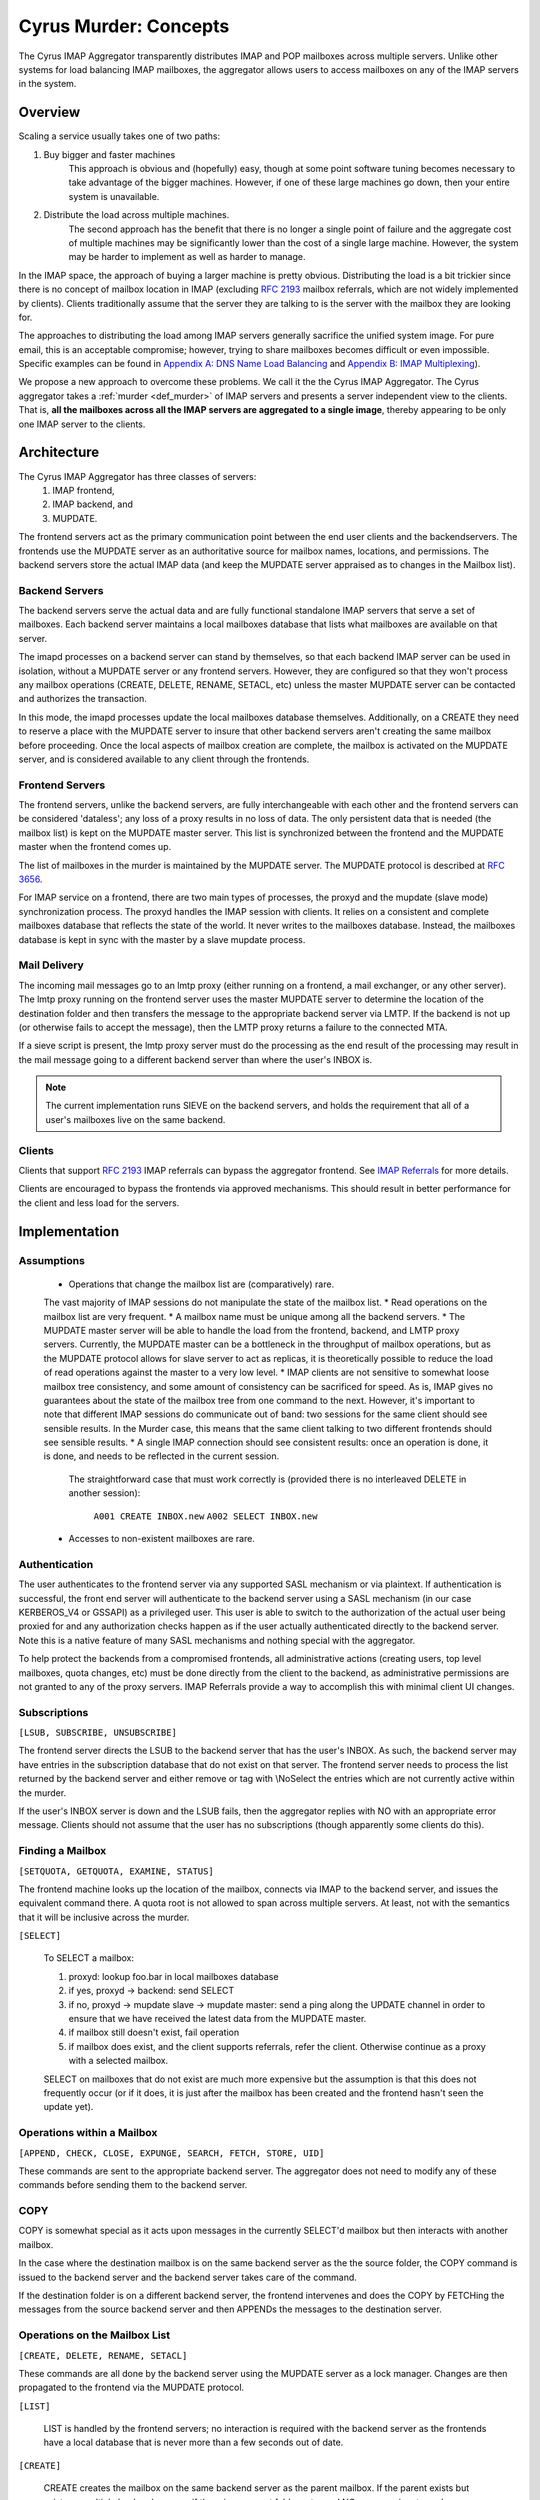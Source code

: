 .. _murder_concepts:

======================
Cyrus Murder: Concepts
======================

The Cyrus IMAP Aggregator transparently distributes IMAP and POP 
mailboxes across multiple servers. Unlike other systems for load 
balancing IMAP mailboxes, the aggregator allows users to access 
mailboxes on any of the IMAP servers in the system. 



Overview
========

Scaling a service usually takes one of two paths:

1. Buy bigger and faster machines
    This approach is obvious and (hopefully) easy, though at some point 
    software tuning becomes necessary to take advantage of the bigger 
    machines. However, if one of these large machines go down, then your 
    entire system is unavailable. 
2. Distribute the load across multiple machines. 
    The second approach has the benefit that there is no longer a single 
    point of failure and the aggregate cost of multiple machines may be 
    significantly lower than the cost of a single large machine. However, 
    the system may be harder to implement as well as harder to manage. 

In the IMAP space, the approach of buying a larger machine is pretty 
obvious. Distributing the load is a bit trickier since there is no 
concept of mailbox location in IMAP (excluding :rfc:`2193` mailbox 
referrals, which are not widely implemented by clients). Clients 
traditionally assume that the server they are talking to is the server 
with the mailbox they are looking for. 

The approaches to distributing the load among IMAP servers generally 
sacrifice the unified system image. For pure email, this is an 
acceptable compromise; however, trying to share mailboxes becomes 
difficult or even impossible. Specific examples can be found in `Appendix 
A: DNS Name Load Balancing`_ and `Appendix B: IMAP Multiplexing`_). 

We propose a new approach to overcome these problems. We call it the the 
Cyrus IMAP Aggregator. The Cyrus aggregator takes a :ref:`murder <def_murder>` of IMAP 
servers and presents a server independent view to the clients. That is, 
**all the mailboxes across all the IMAP servers are aggregated to a single 
image**, thereby appearing to be only one IMAP server to the clients. 

Architecture
============

The Cyrus IMAP Aggregator has three classes of servers: 
    1. IMAP frontend, 
    2. IMAP backend, and 
    3. MUPDATE. 
    
The frontend servers act as the primary communication point between the 
end user clients and the backendservers. The frontends use the MUPDATE 
server as an authoritative source for mailbox names, locations, and 
permissions. The backend servers store the actual IMAP data (and keep 
the MUPDATE server appraised as to changes in the Mailbox list). 

Backend Servers
--------------- 

The backend servers serve the actual data and are fully functional 
standalone IMAP servers that serve a set of mailboxes. Each backend 
server maintains a local mailboxes database that lists what mailboxes 
are available on that server. 

The imapd processes on a backend server can stand by themselves, so that 
each backend IMAP server can be used in isolation, without a MUPDATE 
server or any frontend servers. However, they are configured so that 
they won't process any mailbox operations (CREATE, DELETE, RENAME, 
SETACL, etc) unless the master MUPDATE server can be contacted and 
authorizes the transaction. 

In this mode, the imapd processes update the local mailboxes database 
themselves. Additionally, on a CREATE they need to reserve a place with 
the MUPDATE server to insure that other backend servers aren't creating 
the same mailbox before proceeding. Once the local aspects of mailbox 
creation are complete, the mailbox is activated on the MUPDATE server, 
and is considered available to any client through the frontends. 

Frontend Servers
-----------------

The frontend servers, unlike the backend servers, are fully 
interchangeable with each other and the frontend servers can be 
considered 'dataless'; any loss of a proxy results in no loss of data. 
The only persistent data that is needed (the mailbox list) is kept on 
the MUPDATE master server. This list is synchronized between the 
frontend and the MUPDATE master when the frontend comes up. 

The list of mailboxes in the murder is maintained by the MUPDATE server. 
The MUPDATE protocol is described at :rfc:`3656`. 

For IMAP service on a frontend, there are two main types of processes, 
the proxyd and the mupdate (slave mode) synchronization process. The 
proxyd handles the IMAP session with clients. It relies on a consistent 
and complete mailboxes database that reflects the state of the world. It 
never writes to the mailboxes database. Instead, the mailboxes database 
is kept in sync with the master by a slave mupdate process.

Mail Delivery
-------------

The incoming mail messages go to an lmtp proxy (either running on a 
frontend, a mail exchanger, or any other server). The lmtp proxy running 
on the frontend server uses the master MUPDATE server to determine the 
location of the destination folder and then transfers the message to the 
appropriate backend server via LMTP. If the backend is not up (or 
otherwise fails to accept the message), then the LMTP proxy returns a 
failure to the connected MTA. 

If a sieve script is present, the lmtp proxy server must do the 
processing as the end result of the processing may result in the mail 
message going to a different backend server than where the user's INBOX 
is. 

.. note::
    The current implementation runs SIEVE on the backend servers, and holds the requirement that all of a user's mailboxes live on the same backend.

Clients
-------

Clients that support :rfc:`2193` IMAP referrals can bypass the 
aggregator frontend. See `IMAP Referrals`_ for more details. 

Clients are encouraged to bypass the frontends via approved mechanisms. 
This should result in better performance for the client and less load 
for the servers. 

Implementation
==============

Assumptions
-----------

    * Operations that change the mailbox list are (comparatively) rare. 
    The vast majority of IMAP sessions do not manipulate the state of the mailbox list.
    * Read operations on the mailbox list are very frequent.
    * A mailbox name must be unique among all the backend servers.
    * The MUPDATE master server will be able to handle the load from the frontend, 
    backend, and LMTP proxy servers. Currently, the MUPDATE master can be a bottleneck 
    in the throughput of mailbox operations, but as the MUPDATE protocol allows for 
    slave server to act as replicas, it is theoretically possible to reduce the 
    load of read operations against the master to a very low level.
    * IMAP clients are not sensitive to somewhat loose mailbox tree consistency, and 
    some amount of consistency can be sacrificed for speed. As is, IMAP gives no 
    guarantees about the state of the mailbox tree from one command to the next. 
    However, it's important to note that different IMAP sessions do communicate 
    out of band: two sessions for the same client should see sensible results. 
    In the Murder case, this means that the same client talking to two different 
    frontends should see sensible results.
    * A single IMAP connection should see consistent results: once an operation 
    is done, it is done, and needs to be reflected in the current session.
     The straightforward case that must work correctly is (provided there is no 
     interleaved DELETE in another session):
        ``A001 CREATE INBOX.new``
        ``A002 SELECT INBOX.new``
    * Accesses to non-existent mailboxes are rare.

Authentication
--------------

The user authenticates to the frontend server via any supported SASL 
mechanism or via plaintext. If authentication is successful, the front 
end server will authenticate to the backend server using a SASL 
mechanism (in our case KERBEROS_V4 or GSSAPI) as a privileged user. This 
user is able to switch to the authorization of the actual user being 
proxied for and any authorization checks happen as if the user actually 
authenticated directly to the backend server. Note this is a native 
feature of many SASL mechanisms and nothing special with the aggregator. 

To help protect the backends from a compromised frontends, all 
administrative actions (creating users, top level mailboxes, quota 
changes, etc) must be done directly from the client to the backend, as 
administrative permissions are not granted to any of the proxy servers. 
IMAP Referrals provide a way to accomplish this with minimal client UI 
changes. 




Subscriptions
-------------

``[LSUB, SUBSCRIBE, UNSUBSCRIBE]``

The frontend server directs the LSUB to the backend server that has 
the user's INBOX. As such, the backend server may have entries in the 
subscription database that do not exist on that server. The frontend 
server needs to process the list returned by the backend server and 
either remove or tag with \\NoSelect the entries which are not currently 
active within the murder. 

If the user's INBOX server is down and the LSUB fails, then the 
aggregator replies with NO with an appropriate error message. Clients 
should not assume that the user has no subscriptions (though apparently 
some clients do this). 



Finding a Mailbox
-----------------

``[SETQUOTA, GETQUOTA, EXAMINE, STATUS]``

The frontend machine looks up the location of the mailbox, connects via IMAP to the backend server, and issues the equivalent command there.
A quota root is not allowed to span across multiple servers. At least, not with the semantics that it will be inclusive across the murder.

``[SELECT]``

    To SELECT a mailbox:

    1. proxyd: lookup foo.bar in local mailboxes database
    2. if yes, proxyd -> backend: send SELECT
    3. if no, proxyd -> mupdate slave -> mupdate master: send a ping along the UPDATE channel in order to ensure that we have received the latest data from the MUPDATE master.
    4. if mailbox still doesn't exist, fail operation
    5. if mailbox does exist, and the client supports referrals, refer the client. Otherwise continue as a proxy with a selected mailbox.

    SELECT on mailboxes that do not exist are much more expensive but the assumption is that this does not frequently occur (or if it does, it is just after the mailbox has been created and the frontend hasn't seen the update yet).

Operations within a Mailbox
---------------------------

``[APPEND, CHECK, CLOSE, EXPUNGE, SEARCH, FETCH, STORE, UID]``

These commands are sent to the appropriate backend server. The aggregator does not need to modify any of these commands before sending them to the backend server.

COPY
----

COPY is somewhat special as it acts upon messages in the currently SELECT'd mailbox but then interacts with another mailbox.

In the case where the destination mailbox is on the same backend server as the the source folder, the COPY command is issued to the backend server and the backend server takes care of the command.

If the destination folder is on a different backend server, the frontend intervenes and does the COPY by FETCHing the messages from the source backend server and then APPENDs the messages to the destination server.

Operations on the Mailbox List
------------------------------

``[CREATE, DELETE, RENAME, SETACL]``

These commands are all done by the backend server using the MUPDATE server as a lock manager. Changes are then propagated to the frontend via the MUPDATE protocol.

``[LIST]``

    LIST is handled by the frontend servers; no interaction is required with the backend server as the frontends have a local database that is never more than a few seconds out of date.

``[CREATE]``
    
    CREATE creates the mailbox on the same backend server as the parent mailbox. If the parent exists but exists on multiple backend servers, if there is no parent folder, a tagged NO response is returned.

    When this happens, the administrator has two choices. He may connect directly to a backend server and issue the CREATE on that server. Alternatively, a second argument can be given to CREATE after the mailbox name. This argument specifies the specific host name on which the mailbox is to be created.

    The following operations occur for CREATE on the frontend:

    * proxyd: verify that mailbox doesn't exist in MUPDATE mailbox list.
    * proxyd: decide where to send CREATE (the server of the parent mailbox, as top level mailboxes cannot be created by the proxies).
    * proxyd -> backend: duplicate CREATE command and verifies that the CREATE does not create an inconsistency in the mailbox list (i.e. the folder name is still unique).

    The following operations occur for CREATE on the backend:

    * imapd: verify ACLs to best of ability (CRASH: aborted)
    * imapd: start mailboxes transaction (CRASH: aborted)
    * imapd may have to open an MUPDATE connection here if one doesn't already exist
    * imapd -> MUPDATE: set foo.bar reserved (CRASH: MUPDATE externally inconsistent)
    * imapd: create foo.bar in spool disk (CRASH: MUPDATE externally inconsistent, backend externally inconsistent, this can be resolved when the backend comes back up by clearing the state from both MUPDATE and the backend)
    * imapd: add foo.bar to mailboxes dataset (CRASH: ditto)
    * imapd: commit transaction (CRASH: ditto, but the recovery can activate the mailbox in mupdate instead)
    * imapd -> MUPDATE: set foo.bar active (CRASH: committed)

    Failure modes: Above, all backend inconsistencies result in the next CREATE attempt failing. The earlier MUPDATE inconsistency results in any attempts to CREATE the mailbox on another backend failing. The latter one makes the mailbox unreachable and un-createable. Though, this is safer than potentially having the mailbox appaear in two places when the failed backend comes back up.

``[RENAME]``

    RENAME is only interesting in the cross-server case. In this case it issues a (non-standard) XFER command to the backend that currently hosts the mailbox, which performs a binary transfer of the mailbox (and in the case of a user's inbox, their associated seen state and subscription list) to the new backend. During this time the mailbox is marked as RESERVED in mupdate, and when it is complete it is activated on the new server in MUPDATE. The deactivation prevents clients from accessing the mailbox, and causes mail delivery to temporarily fail.

.. _imap_referrals:    
IMAP Referrals
--------------

If clients support IMAP Mailbox Referrals (:rfc:`2193`), the client can improve performance and reduce the load on the aggregator by using the IMAP referrals that are sent to it and going to the appropriate backend servers.

The frontend servers will advertise the ``MAILBOX-REFERRALS`` capability. The backend servers will also advertise this capability (but only because they need to refer clients while a mailbox is moving between servers).

Since there is no way for the server to know if a client supports referrals, the Cyrus IMAP Aggregator will assume the clients do not support referrals unless the client issues a RLSUB or a RLIST command.

Once a client issues one of those commands, then the aggregator will issue referrals for any command that is safe for the client to contact the IMAP server directly. Most commands that perform operations within a mailbox (cf Section 3.3) fall into this category. Some commands will not be possible without a referrals-capable client (such as most commands done as administrator).

:rfc:`2193` indicates that the client does not stick the referred server. As such the SELECT will get issued to the frontend server and not the referred server. Additionally, CREATE, RENAME, and DELETE get sent to the frontend which will proxy the command to the correct backend server.

POP
---

POP is easy given that POP only allows access to the user's INBOX. When it comes to POP, the IMAP Aggregator acts just like a :ref:`multiplexor <appendix-b-imap-multiplexing>`. The user authenticates to frontend server. The frontend determines where the user's INBOX is located and does a direct pass through of the POP commands from the client to the appropriate backend server.

MUPDATE
-------

The mupdate (slave) process (one per frontend) holds open an MUPDATE connection and listens for updates from the MUPDATE master server (as backends inform it of updates). The slave makes these modifications on the local copy of the mailboxes database.

Analysis
========

Mailboxes Database
------------------

A benefit of having the mailbox information on the frontend is that 
LIST is very cheap. The frontend servers can process this request 
without having to contact each backend server. 

We're also assuming that LIST is a much more frequent operation than any 
of the mailbox operations and thus should be the case to optimize. (In 
addition to the fact that any operation that needs to be forwarded to a 
backend needs to know which backend it is being forwarded to, so lookups 
in the mailbox list are also quite frequent). 

Failure Mode Analysis
---------------------

What happens when a backend server comes up?
#############################################
    Resynchronization with the MUPDATE server. Any mailboxes that exist locally but are not in MUPDATE are pushed to MUPDATE. Any mailboxes that exist locally but are in MUPDATE as living on a different server are deleted. Any mailboxes that do not exist locally but exist in MUPDATE as living on this server are removed from MUPDATE.

What happens when a frontend server comes up? 
##############################################
    The only thing that needs to happen is for the frontend to connect to the MUPDATE server, issue an UPDATE command, and resynchronize its local database copy with the copy on the master server.
    
Where's the true mailboxes file? 
################################
    The MUPDATE master contains authoritative information as to the location of any mailbox (in the case of a conflict), but the backends are authoritative as to which mailboxes actually exist.
    
Summary of Benefits
-------------------

* **Availability** - By allowing multiple frontends, failures of the frontend only result in a reduction of capacity. Users currently connected still lose their session but can just reconnect to get back online.
    * The failure of the backends will result in the loss of availability. However, given that the data is distributed among multiple servers, the failure of a single server does not result the entire system being down. Our experience with AFS was that this type of partitioned failure was acceptable (if not ideal).
    * The failure of the mupdate master will cause write operations to the mailbox list to fail, but accesses to mailboxes themselves (as well as read operations to the mailbox list) will continue uninterrupted.
    * At this point, there may be some ideas but no plans for providing a high availability solution which would allow for backend servers or the MUPDATE server to fail with no availability impact.
* **Load scalability** - We have not done any specific benchmarks to show that this system actually performs better. However, it is clear that it scales to a larger number of users than a single server architechure would. Though, based on the fact that we have not had any performance problems similar to when we were running a single machine, and we are handling about 20% more concurrent users, things have been a rousing success.
* **Management benefits** - As with AFS, administrators have the flexibility of placement of data on the servers, "live" move of data between servers,
* **User benefits** - The user only needs to know a single server name for configuration. The same name can be handed out to all users.
    * Users don't lose the ability to share their folders and those folders are visible to other users. A user's INBOX folder hierarchy can also exist across multiple machines.    
    
Futures
=======

It would be nice to be able to replicate the messages in a mailbox among multiple servers and not just do partitioning for availability.

We are also evaluating using the aggregator to be able to provide mailboxes to the user with a different backup policy or even different "quality of service." For example, we are looking to give users a larger quota than default but not back up the servers where these mailboxes exist.

There is possibility that LDAP could be used instead of MUPDATE. However at this time the replication capabilities of LDAP are insufficient for the needs of the Aggregator.

It would be nice if quotaroots had some better semantics with respect to the murder (either make them first-class entities, or have them apply across servers).    

Appendices
==========

Appendix A: DNS Name Load Balancing
-----------------------------------

One method of load balancing is to use DNS to spread your users to 
multiple machines. 

One method is to create a DNS CNAME for each letter of the alphabet. 
Then, each user sets their IMAP server to be the first letter of their 
userid. For example, the userid 'tom' would set his IMAP server to be 
``T.IMAP.ANDREW.CMU.EDU`` and ``T.IMAP.ANDREW.CMU.EDU`` would resolve to 
an actual mail server. 

Given that this does not provide a good distribution, another option is 
to create a DNS CNAME for each user. Using the previous example, the 
user 'tom' would set his IMAP server to be ``TOM.IMAP.ANDREW.CMU.EDU`` 
which then points to an actual mail server. 

The good part is that you don't have all your users on one machine and 
growth can be accommodated without any user reconfiguration. 

The drawback is with shared folders. The mail client now must support 
multiple servers and users must potentially configure a server for each 
user with a shared folder he wishes to view. Also, the user's INBOX 
hierarchy must also reside on a single machine. 

Appendix B: IMAP Multiplexing
-----------------------------

Another method of spreading out the load is to use IMAP multiplexing. This is very similar to the IMAP Aggregator in that there are frontend and backend servers. The frontend servers do the lookup and then forward the request to the appropriate backend server.

The multiplexor looks at the user who has authenticated. Once the user has authenticated, the frontend does a lookup for the backend server and then connects the session to a single backend server. This provides the flexibility of balancing the users among any arbitrary server but it creates a problem where a user can not share a folder with a user on a different backend server.

Multiplexors references:

    * `Netscape Messaging Multiplexor`_
    * `Paul Fleming's IMAP Proxy`_
    * `Perdition IMAP Proxy`_
    * `Mirapoint Message Director`_ - This is a hardware solution that also does content filtering.

.. _Netscape Messaging Multiplexor: http://docs.oracle.com/cd/E19079-01/nscp.mes.svr40/816-6037-10/
.. _Paul Fleming's IMAP Proxy: http://www.siumed.edu/~pfleming/development/email/
.. _Perdition IMAP Proxy: http://horms.net/projects/perdition/
.. _Mirapoint Message Director: http://owmessaging.com/Mirapoint_Message_Server

Appendix C: Definitions
-----------------------

IMAP connection
    A single IMAP TCP/IP session with a single IMAP server is a "connection".
client
    A client is a process on a remote computer that communicates with the set of servers distributing mail data, be they ACAP, IMAP, LDAP, or IMSP servers. A client opens one or more connections to various servers.
mailbox tree
    The collection of all mailboxes at a given site in a namespace is called the mailbox tree. Generally, the user Bovik's personal data is found in ``user.bovik``.
mailboxes database
    A local database containing a list of mailboxes known to a particular server. 
mailbox dataset
    The store of mailbox information on the ACAP server is the "mailbox dataset".
mailbox operation
    The following IMAP commands are "mailbox operations": CREATE, RENAME, DELETE, and SETACL.
MTA
    The mail transport agent (e.g. sendmail, postfix).
    
.. _def_murder:    

Murder of IMAP servers
    A grouping of IMAP servers. It sounded cool for crows so we decided to use it for IMAP servers as well.
quota operations
    The quota IMAP commands (GETQUOTA, GETQUOTAROOT, and SETQUOTA) operate on mailbox trees. In future versions of Cyrus, it is expected that a quotaroot will be a subset of a mailbox tree that resides on one partition on one server. For rational, see section xxx.


 